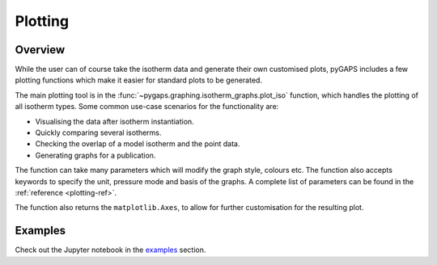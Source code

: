 .. _plotting-manual:

Plotting
========

.. _plotting-manual-general:

Overview
--------

While the user can of course take the isotherm data and generate their own
customised plots, pyGAPS includes a few plotting functions which make it easier
for standard plots to be generated.

The main plotting tool is in the
:func:`~pygaps.graphing.isotherm_graphs.plot_iso` function, which handles the
plotting of all isotherm types. Some common use-case scenarios for the
functionality are:

- Visualising the data after isotherm instantiation.
- Quickly comparing several isotherms.
- Checking the overlap of a model isotherm and the point data.
- Generating graphs for a publication.

The function can take many parameters which will modify the graph style, colours
etc. The function also accepts keywords to specify the unit, pressure mode and
basis of the graphs. A complete list of parameters can be found in the
:ref:`reference <plotting-ref>`.

The function also returns the ``matplotlib.Axes``, to allow for further
customisation for the resulting plot.


.. _plotting-manual-examples:

Examples
--------

Check out the Jupyter notebook in the `examples <../examples/plotting.ipynb>`_ section.
